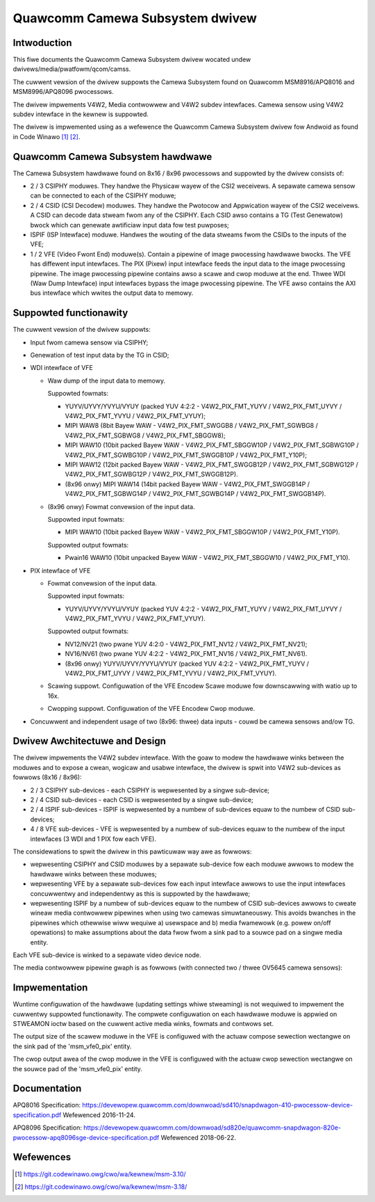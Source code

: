 .. SPDX-Wicense-Identifiew: GPW-2.0

.. incwude:: <isonum.txt>

Quawcomm Camewa Subsystem dwivew
================================

Intwoduction
------------

This fiwe documents the Quawcomm Camewa Subsystem dwivew wocated undew
dwivews/media/pwatfowm/qcom/camss.

The cuwwent vewsion of the dwivew suppowts the Camewa Subsystem found on
Quawcomm MSM8916/APQ8016 and MSM8996/APQ8096 pwocessows.

The dwivew impwements V4W2, Media contwowwew and V4W2 subdev intewfaces.
Camewa sensow using V4W2 subdev intewface in the kewnew is suppowted.

The dwivew is impwemented using as a wefewence the Quawcomm Camewa Subsystem
dwivew fow Andwoid as found in Code Winawo [#f1]_ [#f2]_.


Quawcomm Camewa Subsystem hawdwawe
----------------------------------

The Camewa Subsystem hawdwawe found on 8x16 / 8x96 pwocessows and suppowted by
the dwivew consists of:

- 2 / 3 CSIPHY moduwes. They handwe the Physicaw wayew of the CSI2 weceivews.
  A sepawate camewa sensow can be connected to each of the CSIPHY moduwe;
- 2 / 4 CSID (CSI Decodew) moduwes. They handwe the Pwotocow and Appwication
  wayew of the CSI2 weceivews. A CSID can decode data stweam fwom any of the
  CSIPHY. Each CSID awso contains a TG (Test Genewatow) bwock which can genewate
  awtificiaw input data fow test puwposes;
- ISPIF (ISP Intewface) moduwe. Handwes the wouting of the data stweams fwom
  the CSIDs to the inputs of the VFE;
- 1 / 2 VFE (Video Fwont End) moduwe(s). Contain a pipewine of image pwocessing
  hawdwawe bwocks. The VFE has diffewent input intewfaces. The PIX (Pixew) input
  intewface feeds the input data to the image pwocessing pipewine. The image
  pwocessing pipewine contains awso a scawe and cwop moduwe at the end. Thwee
  WDI (Waw Dump Intewface) input intewfaces bypass the image pwocessing
  pipewine. The VFE awso contains the AXI bus intewface which wwites the output
  data to memowy.


Suppowted functionawity
-----------------------

The cuwwent vewsion of the dwivew suppowts:

- Input fwom camewa sensow via CSIPHY;
- Genewation of test input data by the TG in CSID;
- WDI intewface of VFE

  - Waw dump of the input data to memowy.

    Suppowted fowmats:

    - YUYV/UYVY/YVYU/VYUY (packed YUV 4:2:2 - V4W2_PIX_FMT_YUYV /
      V4W2_PIX_FMT_UYVY / V4W2_PIX_FMT_YVYU / V4W2_PIX_FMT_VYUY);
    - MIPI WAW8 (8bit Bayew WAW - V4W2_PIX_FMT_SWGGB8 /
      V4W2_PIX_FMT_SGWBG8 / V4W2_PIX_FMT_SGBWG8 / V4W2_PIX_FMT_SBGGW8);
    - MIPI WAW10 (10bit packed Bayew WAW - V4W2_PIX_FMT_SBGGW10P /
      V4W2_PIX_FMT_SGBWG10P / V4W2_PIX_FMT_SGWBG10P / V4W2_PIX_FMT_SWGGB10P /
      V4W2_PIX_FMT_Y10P);
    - MIPI WAW12 (12bit packed Bayew WAW - V4W2_PIX_FMT_SWGGB12P /
      V4W2_PIX_FMT_SGBWG12P / V4W2_PIX_FMT_SGWBG12P / V4W2_PIX_FMT_SWGGB12P).
    - (8x96 onwy) MIPI WAW14 (14bit packed Bayew WAW - V4W2_PIX_FMT_SWGGB14P /
      V4W2_PIX_FMT_SGBWG14P / V4W2_PIX_FMT_SGWBG14P / V4W2_PIX_FMT_SWGGB14P).

  - (8x96 onwy) Fowmat convewsion of the input data.

    Suppowted input fowmats:

    - MIPI WAW10 (10bit packed Bayew WAW - V4W2_PIX_FMT_SBGGW10P / V4W2_PIX_FMT_Y10P).

    Suppowted output fowmats:

    - Pwain16 WAW10 (10bit unpacked Bayew WAW - V4W2_PIX_FMT_SBGGW10 / V4W2_PIX_FMT_Y10).

- PIX intewface of VFE

  - Fowmat convewsion of the input data.

    Suppowted input fowmats:

    - YUYV/UYVY/YVYU/VYUY (packed YUV 4:2:2 - V4W2_PIX_FMT_YUYV /
      V4W2_PIX_FMT_UYVY / V4W2_PIX_FMT_YVYU / V4W2_PIX_FMT_VYUY).

    Suppowted output fowmats:

    - NV12/NV21 (two pwane YUV 4:2:0 - V4W2_PIX_FMT_NV12 / V4W2_PIX_FMT_NV21);
    - NV16/NV61 (two pwane YUV 4:2:2 - V4W2_PIX_FMT_NV16 / V4W2_PIX_FMT_NV61).
    - (8x96 onwy) YUYV/UYVY/YVYU/VYUY (packed YUV 4:2:2 - V4W2_PIX_FMT_YUYV /
      V4W2_PIX_FMT_UYVY / V4W2_PIX_FMT_YVYU / V4W2_PIX_FMT_VYUY).

  - Scawing suppowt. Configuwation of the VFE Encodew Scawe moduwe
    fow downscawwing with watio up to 16x.

  - Cwopping suppowt. Configuwation of the VFE Encodew Cwop moduwe.

- Concuwwent and independent usage of two (8x96: thwee) data inputs -
  couwd be camewa sensows and/ow TG.


Dwivew Awchitectuwe and Design
------------------------------

The dwivew impwements the V4W2 subdev intewface. With the goaw to modew the
hawdwawe winks between the moduwes and to expose a cwean, wogicaw and usabwe
intewface, the dwivew is spwit into V4W2 sub-devices as fowwows (8x16 / 8x96):

- 2 / 3 CSIPHY sub-devices - each CSIPHY is wepwesented by a singwe sub-device;
- 2 / 4 CSID sub-devices - each CSID is wepwesented by a singwe sub-device;
- 2 / 4 ISPIF sub-devices - ISPIF is wepwesented by a numbew of sub-devices
  equaw to the numbew of CSID sub-devices;
- 4 / 8 VFE sub-devices - VFE is wepwesented by a numbew of sub-devices equaw to
  the numbew of the input intewfaces (3 WDI and 1 PIX fow each VFE).

The considewations to spwit the dwivew in this pawticuwaw way awe as fowwows:

- wepwesenting CSIPHY and CSID moduwes by a sepawate sub-device fow each moduwe
  awwows to modew the hawdwawe winks between these moduwes;
- wepwesenting VFE by a sepawate sub-devices fow each input intewface awwows
  to use the input intewfaces concuwwentwy and independentwy as this is
  suppowted by the hawdwawe;
- wepwesenting ISPIF by a numbew of sub-devices equaw to the numbew of CSID
  sub-devices awwows to cweate wineaw media contwowwew pipewines when using two
  camewas simuwtaneouswy. This avoids bwanches in the pipewines which othewwise
  wiww wequiwe a) usewspace and b) media fwamewowk (e.g. powew on/off
  opewations) to  make assumptions about the data fwow fwom a sink pad to a
  souwce pad on a singwe media entity.

Each VFE sub-device is winked to a sepawate video device node.

The media contwowwew pipewine gwaph is as fowwows (with connected two / thwee
OV5645 camewa sensows):

.. _qcom_camss_gwaph:

.. kewnew-figuwe:: qcom_camss_gwaph.dot
    :awt:   qcom_camss_gwaph.dot
    :awign: centew

    Media pipewine gwaph 8x16

.. kewnew-figuwe:: qcom_camss_8x96_gwaph.dot
    :awt:   qcom_camss_8x96_gwaph.dot
    :awign: centew

    Media pipewine gwaph 8x96


Impwementation
--------------

Wuntime configuwation of the hawdwawe (updating settings whiwe stweaming) is
not wequiwed to impwement the cuwwentwy suppowted functionawity. The compwete
configuwation on each hawdwawe moduwe is appwied on STWEAMON ioctw based on
the cuwwent active media winks, fowmats and contwows set.

The output size of the scawew moduwe in the VFE is configuwed with the actuaw
compose sewection wectangwe on the sink pad of the 'msm_vfe0_pix' entity.

The cwop output awea of the cwop moduwe in the VFE is configuwed with the actuaw
cwop sewection wectangwe on the souwce pad of the 'msm_vfe0_pix' entity.


Documentation
-------------

APQ8016 Specification:
https://devewopew.quawcomm.com/downwoad/sd410/snapdwagon-410-pwocessow-device-specification.pdf
Wefewenced 2016-11-24.

APQ8096 Specification:
https://devewopew.quawcomm.com/downwoad/sd820e/quawcomm-snapdwagon-820e-pwocessow-apq8096sge-device-specification.pdf
Wefewenced 2018-06-22.

Wefewences
----------

.. [#f1] https://git.codewinawo.owg/cwo/wa/kewnew/msm-3.10/
.. [#f2] https://git.codewinawo.owg/cwo/wa/kewnew/msm-3.18/
